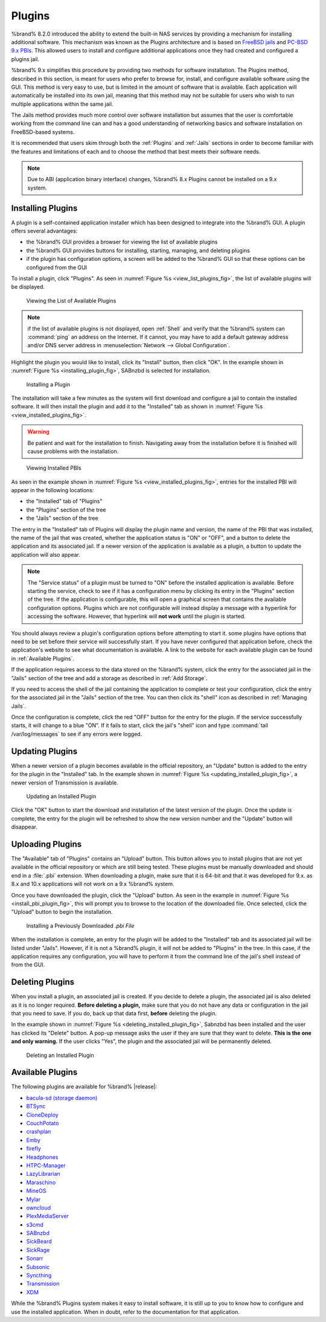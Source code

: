 .. index:: Plugin
.. _Plugins:

Plugins
=======

%brand% 8.2.0 introduced the ability to extend the built-in NAS
services by providing a mechanism for installing additional software.
This mechanism was known as the Plugins architecture and is based on
`FreeBSD jails <https://en.wikipedia.org/wiki/Freebsd_jail>`_
and
`PC-BSD 9.x PBIs
<http://wiki.pcbsd.org/index.php/AppCafe%C2%AE/9.2>`_.
This allowed
users to install and configure additional applications once they had
created and configured a plugins jail.

%brand% 9.x simplifies this procedure by providing two methods for
software installation. The Plugins method, described in this section,
is meant for users who prefer to browse for, install, and configure
available software using the GUI. This method is very easy to use, but
is limited in the amount of software that is available. Each
application will automatically be installed into its own jail, meaning
that this method may not be suitable for users who wish to run
multiple applications within the same jail.

The Jails method provides much more control over software installation
but assumes that the user is comfortable working from the command line
can and has a good understanding of networking basics and software
installation on FreeBSD-based systems.

It is recommended that users skim through both the :ref:`Plugins` and
:ref:`Jails` sections in order to become familiar with the features
and limitations of each and to choose the method that best meets their
software needs.

.. note:: Due to ABI (application binary interface) changes, %brand%
   8.x Plugins cannot be installed on a 9.x system.


.. _Installing Plugins:

Installing Plugins
------------------

A plugin is a self-contained application installer which has been
designed to integrate into the %brand% GUI. A plugin offers several
advantages:

* the %brand% GUI provides a browser for viewing the list of
  available plugins

* the %brand% GUI provides buttons for installing, starting,
  managing, and deleting plugins

* if the plugin has configuration options, a screen will be added to
  the %brand% GUI so that these options can be configured from the
  GUI

To install a plugin, click "Plugins". As seen in
:numref:`Figure %s <view_list_plugins_fig>`,
the list of available plugins will be displayed.


.. _view_list_plugins_fig:

.. figure:: images/plugins1.png

   Viewing the List of Available Plugins


.. note:: if the list of available plugins is not displayed, open
   :ref:`Shell` and verify that the %brand% system can :command:`ping`
   an address on the Internet. If it cannot, you may have to add a
   default gateway address and/or DNS server address in
   :menuselection:`Network --> Global Configuration`.

Highlight the plugin you would like to install, click its "Install"
button, then click "OK". In the example shown in
:numref:`Figure %s <installing_plugin_fig>`,
SABnzbd is selected for installation.


.. _installing_plugin_fig:

.. figure:: images/plugins2.png

   Installing a Plugin


The installation will take a few minutes as the system will first
download and configure a jail to contain the installed software. It
will then install the plugin and add it to the "Installed" tab as
shown in
:numref:`Figure %s <view_installed_plugins_fig>`.

.. warning:: Be patient and wait for the installation to finish.
   Navigating away from the installation before it is finished will
   cause problems with the installation.


.. _view_installed_plugins_fig:

.. figure:: images/plugins3.png

   Viewing Installed PBIs


As seen in the example shown in
:numref:`Figure %s <view_installed_plugins_fig>`,
entries for the installed PBI will appear in the following locations:

* the "Installed" tab of "Plugins"

* the "Plugins" section of the tree

* the "Jails" section of the tree

The entry in the "Installed" tab of Plugins will display the plugin
name and version, the name of the PBI that was installed, the name of
the jail that was created, whether the application status is "ON" or
"OFF", and a button to delete the application and its associated jail.
If a newer version of the application is available as a plugin, a
button to update the application will also appear.

.. note:: The "Service status" of a plugin must be turned to "ON"
   before the installed application is available. Before starting the
   service, check to see if it has a configuration menu by clicking
   its entry in the "Plugins" section of the tree. If the application
   is configurable, this will open a graphical screen that contains
   the available configuration options. Plugins which are not
   configurable will instead display a message with a hyperlink for
   accessing the software. However, that hyperlink will **not work**
   until the plugin is started.

You should always review a plugin's configuration options before
attempting to start it. some plugins have options that need to be set
before their service will successfully start. If you have never
configured that application before, check the application's website to
see what documentation is available. A link to the website for each
available plugin can be found in :ref:`Available Plugins`.

If the application requires access to the data stored on the %brand%
system, click the entry for the associated jail in the "Jails" section
of the tree and add a storage as described in :ref:`Add Storage`.

If you need to access the shell of the jail containing the application
to complete or test your configuration, click the entry for the
associated jail in the "Jails" section of the tree. You can then click
its "shell" icon as described in :ref:`Managing Jails`.

Once the configuration is complete, click the red "OFF" button for the
entry for the plugin. If the service successfully starts, it will
change to a blue "ON". If it fails to start, click the jail's "shell"
icon and type :command:`tail /var/log/messages` to see if any errors
were logged.


.. _Updating Plugins:

Updating Plugins
----------------

When a newer version of a plugin becomes available in the official
repository, an "Update" button is added to the entry for the plugin in
the "Installed" tab. In the example shown in
:numref:`Figure %s <updating_installed_plugin_fig>`,
a newer version of Transmission is available.


.. _updating_installed_plugin_fig:

.. figure:: images/plugins4.png

   Updating an Installed Plugin


Click the "OK" button to start the download and installation of the
latest version of the plugin. Once the update is complete, the entry
for the plugin will be refreshed to show the new version number and
the "Update" button will disappear.


.. _Uploading Plugins:

Uploading Plugins
-----------------

The "Available" tab of "Plugins" contains an "Upload" button. This
button allows you to install plugins that are not yet available in the
official repository or which are still being tested. These plugins
must be manually downloaded and should end in a :file:`.pbi`
extension. When downloading a plugin, make sure that it is 64-bit and
that it was developed for 9.x. as 8.x and 10.x applications will not
work on a 9.x %brand% system.

Once you have downloaded the plugin, click the "Upload" button. As
seen in the example in
:numref:`Figure %s <install_pbi_plugin_fig>`,
this will prompt you to browse to the location of the downloaded file.
Once selected, click the "Upload" button to begin the installation.


.. _install_pbi_plugin_fig:

.. figure:: images/plugins5.png

   Installing a Previously Downloaded *.pbi File*


When the installation is complete, an entry for the plugin will be
added to the "Installed" tab and its associated jail will be listed
under "Jails". However, if it is not a %brand% plugin, it will not be
added to "Plugins" in the tree. In this case, if the application
requires any configuration, you will have to perform it from the
command line of the jail's shell instead of from the GUI.


.. _Deleting Plugins:

Deleting Plugins
----------------

When you install a plugin, an associated jail is created. If you
decide to delete a plugin, the associated jail is also deleted as it
is no longer required. **Before deleting a plugin,** make sure that
you do not have any data or configuration in the jail that you need to
save. If you do, back up that data first, **before** deleting the
plugin.

In the example shown in
:numref:`Figure %s <deleting_installed_plugin_fig>`,
Sabnzbd has been installed and the user has clicked its "Delete"
button. A pop-up message asks the user if they are sure that they want
to delete. **This is the one and only warning.** If the user clicks
"Yes", the plugin and the associated jail will be permanently deleted.


.. _deleting_installed_plugin_fig:

.. figure:: images/plugins6.png

   Deleting an Installed Plugin


.. _Available Plugins:

Available Plugins
-----------------

The following plugins are available for %brand% |release|:

* `bacula-sd (storage daemon) <http://bacula.org/>`_

* `BTSync <https://www.getsync.com/>`_

* `CloneDeploy <https://sourceforge.net/projects/clonedeploy/>`_

* `CouchPotato <https://couchpota.to/>`_

* `crashplan <http://www.code42.com/crashplan/>`_

* `Emby <http://emby.media/>`_

* `firefly <https://en.wikipedia.org/wiki/Firefly_Media_Server>`_

* `Headphones <https://github.com/rembo10/headphones>`_

* `HTPC-Manager <http://htpc.io/>`_

* `LazyLibrarian <https://github.com/lazylibrarian/LazyLibrarian>`_

* `Maraschino <http://www.maraschinoproject.com/>`_

* `MineOS <http://minecraft.codeemo.com/>`_

* `Mylar <https://github.com/evilhero/mylar>`_

* `owncloud <https://owncloud.org/>`_

* `PlexMediaServer <https://plex.tv/>`_

* `s3cmd <http://s3tools.org/s3cmd>`_

* `SABnzbd <http://sabnzbd.org/>`_

* `SickBeard <http://sickbeard.com/>`_

* `SickRage <https://github.com/SiCKRAGETV/SickRage>`_

* `Sonarr <https://sonarr.tv/>`_

* `Subsonic <http://www.subsonic.org/pages/index.jsp>`_

* `Syncthing <https://syncthing.net/>`_

* `Transmission <http://www.transmissionbt.com/>`_

* `XDM <https://github.com/lad1337/XDM>`_

While the %brand% Plugins system makes it easy to install software,
it is still up to you to know how to configure and use the installed
application. When in doubt, refer to the documentation for that
application.
